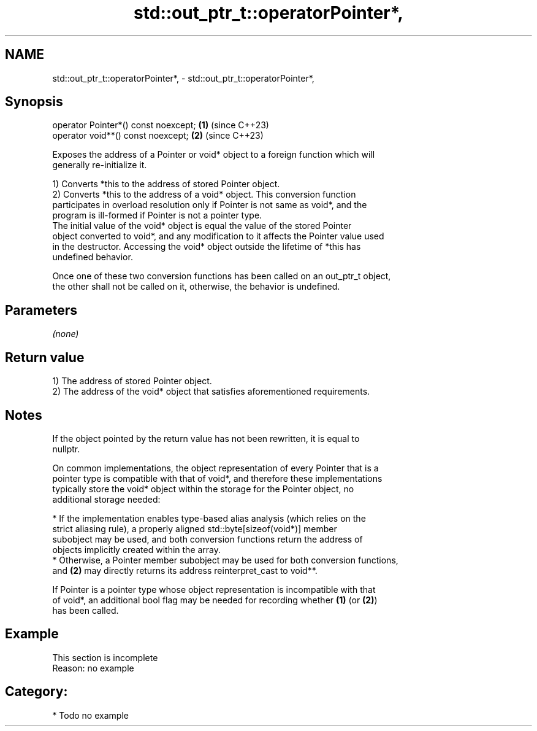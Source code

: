 .TH std::out_ptr_t::operatorPointer*, 3 "2024.06.10" "http://cppreference.com" "C++ Standard Libary"
.SH NAME
std::out_ptr_t::operatorPointer*, \- std::out_ptr_t::operatorPointer*,

.SH Synopsis

   operator Pointer*() const noexcept; \fB(1)\fP (since C++23)
   operator void**() const noexcept;   \fB(2)\fP (since C++23)

   Exposes the address of a Pointer or void* object to a foreign function which will
   generally re-initialize it.

   1) Converts *this to the address of stored Pointer object.
   2) Converts *this to the address of a void* object. This conversion function
   participates in overload resolution only if Pointer is not same as void*, and the
   program is ill-formed if Pointer is not a pointer type.
   The initial value of the void* object is equal the value of the stored Pointer
   object converted to void*, and any modification to it affects the Pointer value used
   in the destructor. Accessing the void* object outside the lifetime of *this has
   undefined behavior.

   Once one of these two conversion functions has been called on an out_ptr_t object,
   the other shall not be called on it, otherwise, the behavior is undefined.

.SH Parameters

   \fI(none)\fP

.SH Return value

   1) The address of stored Pointer object.
   2) The address of the void* object that satisfies aforementioned requirements.

.SH Notes

   If the object pointed by the return value has not been rewritten, it is equal to
   nullptr.

   On common implementations, the object representation of every Pointer that is a
   pointer type is compatible with that of void*, and therefore these implementations
   typically store the void* object within the storage for the Pointer object, no
   additional storage needed:

     * If the implementation enables type-based alias analysis (which relies on the
       strict aliasing rule), a properly aligned std::byte[sizeof(void*)] member
       subobject may be used, and both conversion functions return the address of
       objects implicitly created within the array.
     * Otherwise, a Pointer member subobject may be used for both conversion functions,
       and \fB(2)\fP may directly returns its address reinterpret_cast to void**.

   If Pointer is a pointer type whose object representation is incompatible with that
   of void*, an additional bool flag may be needed for recording whether \fB(1)\fP (or \fB(2)\fP)
   has been called.

.SH Example

    This section is incomplete
    Reason: no example

.SH Category:
     * Todo no example
